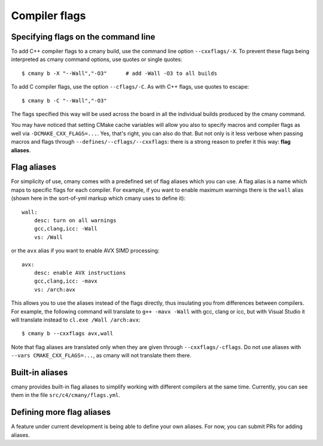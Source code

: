 Compiler flags
==============

Specifying flags on the command line
------------------------------------
To add C++ compiler flags to a cmany build, use the command line option
``--cxxflags/-X``. To prevent these flags being interpreted as cmany
command options, use quotes or single quotes::

    $ cmany b -X "--Wall","-O3"      # add -Wall -O3 to all builds

To add C compiler flags, use the option ``--cflags/-C``. As with C++
flags, use quotes to escape::

    $ cmany b -C "--Wall","-O3"

The flags specified this way will be used across the board in all the
individual builds produced by the cmany command.

You may have noticed that setting CMake cache variables will allow you also
to specify macros and compiler flags as well via
``-DCMAKE_CXX_FLAGS=...``. Yes, that's right, you can also do that. But not
only is it less verbose when passing macros and flags through
``--defines/--cflags/--cxxflags``: there is a strong reason to prefer it this
way: **flag aliases**.

Flag aliases
------------

For simplicity of use, cmany comes with a predefined set of flag aliases
which you can use. A flag alias is a name which maps to specific flags for
each compiler. For example, if you want to enable maximum warnings there is
the ``wall`` alias (shown here in the sort-of-yml markup which cmany uses to
define it)::

    wall:
        desc: turn on all warnings
        gcc,clang,icc: -Wall
        vs: /Wall

or the ``avx`` alias if you want to enable AVX SIMD processing::

    avx:
        desc: enable AVX instructions
        gcc,clang,icc: -mavx
        vs: /arch:avx

This allows you to use the aliases instead of the flags directly, thus
insulating you from differences between compilers. For example, the following
command will translate to ``g++ -mavx -Wall`` with gcc, clang or icc, but
with Visual Studio it will translate instead to ``cl.exe /Wall /arch:avx``::

    $ cmany b --cxxflags avx,wall

Note that flag aliases are translated only when they are given through
``--cxxflags/-cflags``. Do not use aliases with ``--vars
CMAKE_CXX_FLAGS=...``, as cmany will not translate them there.

Built-in aliases
----------------

cmany provides built-in flag aliases to simplify working with different
compilers at the same time. Currently, you can see them in the file
``src/c4/cmany/flags.yml``.

Defining more flag aliases
--------------------------

A feature under current development is being able to define your own
aliases. For now, you can submit PRs for adding aliases.


